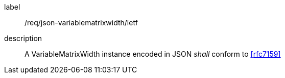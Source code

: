 
[[req_json_variablematrixwidth_ietf]]
[requirement]
====
[%metadata]
label:: /req/json-variablematrixwidth/ietf
description:: A VariableMatrixWidth instance encoded in JSON _shall_ conform to <<rfc7159>>
====
